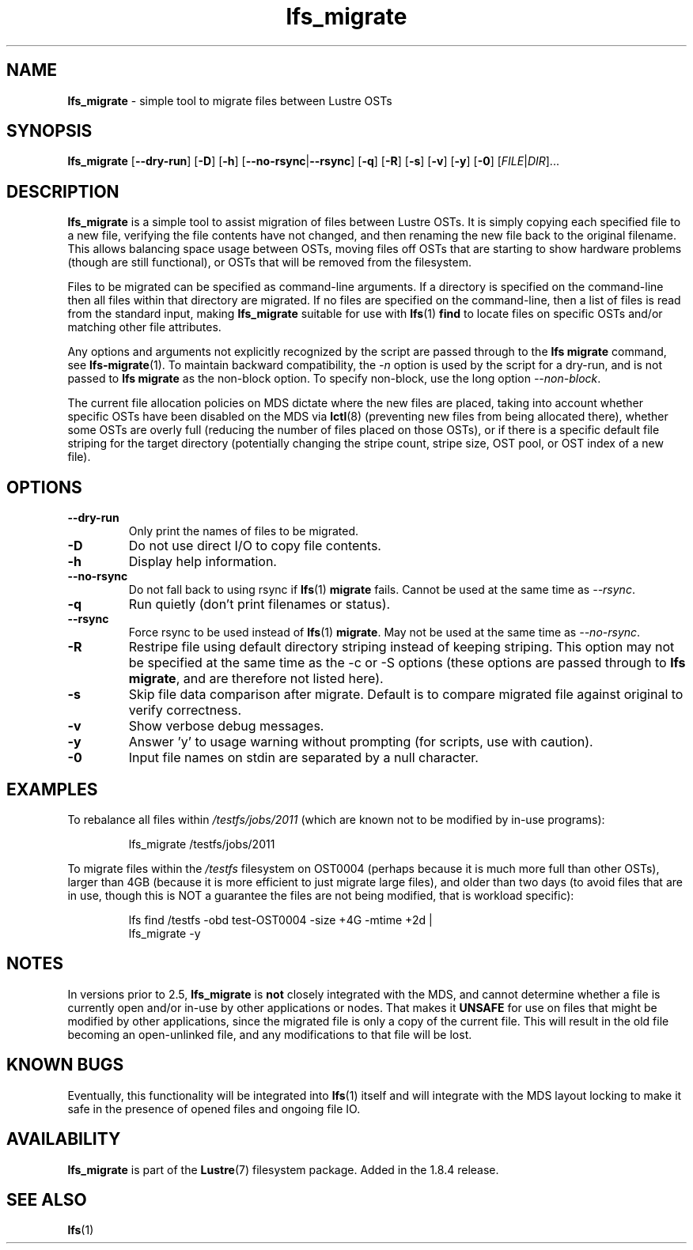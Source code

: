 .TH lfs_migrate 1 "Dec 19, 2017" Lustre "utilities"
.SH NAME
.B lfs_migrate
\- simple tool to migrate files between Lustre OSTs
.SH SYNOPSIS
.B lfs_migrate
.RB [ --dry-run ]
.RB [ -D ]
.RB [ -h ]
.RB [ --no-rsync | --rsync ]
.RB [ -q ]
.RB [ -R ]
.RB [ -s ]
.RB [ -v ]
.RB [ -y ]
.RB [ -0 ]
.RI [ FILE | DIR ]...
.br
.SH DESCRIPTION
.B lfs_migrate
is a simple tool to assist migration of files between Lustre OSTs.  It
is simply copying each specified file to a new file, verifying the file
contents have not changed, and then renaming the new file back to the
original filename.  This allows balancing space usage between OSTs, moving
files off OSTs that are starting to show hardware problems (though are still
functional), or OSTs that will be removed from the filesystem.
.PP
Files to be migrated can be specified as command-line arguments.  If a
directory is specified on the command-line then all files within that
directory are migrated.  If no files are specified on the command-line,
then a list of files is read from the standard input, making
.B lfs_migrate
suitable for use with
.BR lfs (1) " find"
to locate files on specific OSTs and/or matching other file attributes.
.PP
Any options and arguments not explicitly recognized by the script are passed
through to the
.B lfs migrate
command, see
.BR lfs-migrate (1).
To maintain backward compatibility, the \fI-n \fRoption is used by the script
for a dry-run, and is not passed to
.B lfs migrate
as the non-block option.  To specify non-block, use the long option
.IR --non-block .
.PP
The current file allocation policies on MDS dictate where the new files
are placed, taking into account whether specific OSTs have been disabled
on the MDS via
.BR lctl (8)
(preventing new files from being allocated there), whether
some OSTs are overly full (reducing the number of files placed on those
OSTs), or if there is a specific default file striping for the target
directory (potentially changing the stripe count, stripe size, OST pool,
or OST index of a new file).
.SH OPTIONS
.TP
.B \\--dry-run
Only print the names of files to be migrated.
.TP
.B \\-D
Do not use direct I/O to copy file contents.
.TP
.B \\-h
Display help information.
.TP
.B \\--no-rsync
Do not fall back to using rsync if
.BR lfs (1) " migrate" " fails."
Cannot be used at the same time as \fI--rsync\fR.
.TP
.B \\-q
Run quietly (don't print filenames or status).
.TP
.B \\--rsync
Force rsync to be used instead of
.BR lfs (1) " migrate" .
May not be used at the same time as \fI--no-rsync\fR.
.TP
.B \\-R
Restripe file using default directory striping instead of keeping striping.
This option may not be specified at the same time as the -c or -S options
(these options are passed through to
.BR "lfs migrate" ,
and are therefore not listed here).
.TP
.B \\-s
Skip file data comparison after migrate.  Default is to compare migrated file
against original to verify correctness.
.TP
.B \\-v
Show verbose debug messages.
.TP
.B \\-y
Answer 'y' to usage warning without prompting (for scripts, use with caution).
.TP
.B \\-0
Input file names on stdin are separated by a null character.
.SH EXAMPLES
To rebalance all files within
.I /testfs/jobs/2011
(which are known not to be modified by in-use programs):
.IP
lfs_migrate /testfs/jobs/2011
.PP
To migrate files within the
.I /testfs
filesystem on OST0004 (perhaps because it is much more full than other OSTs),
larger than 4GB (because it is more efficient to just migrate large files),
and older than two days (to avoid files that are in use, though this is NOT
a guarantee the files are not being modified, that is workload specific):
.IP
lfs find /testfs -obd test-OST0004 -size +4G -mtime +2d |
    lfs_migrate -y
.SH NOTES
In versions prior to 2.5,
.B lfs_migrate
is
.B not
closely integrated with the MDS, and cannot determine whether a file
is currently open and/or in-use by other applications or nodes.  That makes
it
.B
UNSAFE
for use on files that might be modified by other applications, since the
migrated file is only a copy of the current file. This will result in the
old file becoming an open-unlinked file, and any modifications to that file
will be lost.
.SH KNOWN BUGS
Eventually, this functionality will be integrated into
.BR lfs (1)
itself and will integrate with the MDS layout locking to make it safe
in the presence of opened files and ongoing file IO.
.SH AVAILABILITY
.B lfs_migrate
is part of the 
.BR Lustre (7) 
filesystem package.  Added in the 1.8.4 release.
.SH SEE ALSO
.BR lfs (1)
